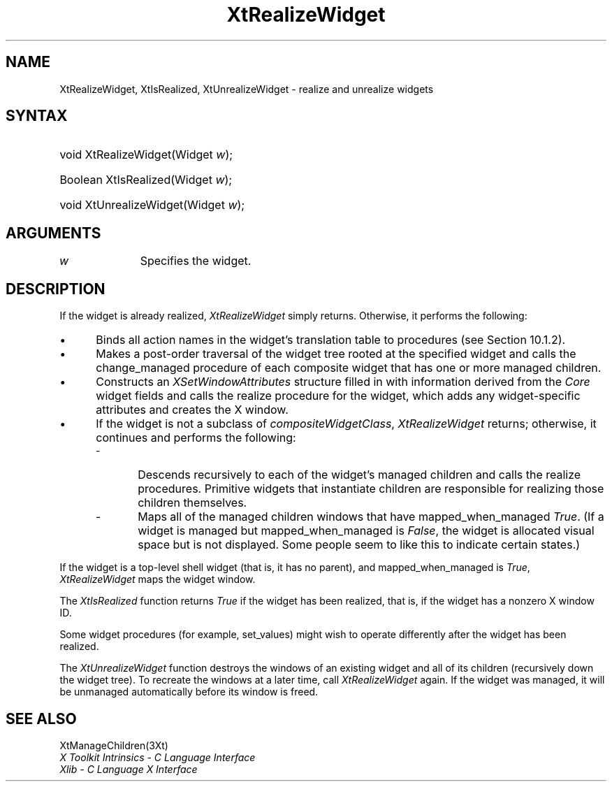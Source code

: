.\" $Xorg: XtRealize.man,v 1.3 2000/08/17 19:42:02 cpqbld Exp $
.\"
.\" Copyright 1993 X Consortium
.\"
.\" Permission is hereby granted, free of charge, to any person obtaining
.\" a copy of this software and associated documentation files (the
.\" "Software"), to deal in the Software without restriction, including
.\" without limitation the rights to use, copy, modify, merge, publish,
.\" distribute, sublicense, and/or sell copies of the Software, and to
.\" permit persons to whom the Software is furnished to do so, subject to
.\" the following conditions:
.\"
.\" The above copyright notice and this permission notice shall be
.\" included in all copies or substantial portions of the Software.
.\"
.\" THE SOFTWARE IS PROVIDED "AS IS", WITHOUT WARRANTY OF ANY KIND,
.\" EXPRESS OR IMPLIED, INCLUDING BUT NOT LIMITED TO THE WARRANTIES OF
.\" MERCHANTABILITY, FITNESS FOR A PARTICULAR PURPOSE AND NONINFRINGEMENT.
.\" IN NO EVENT SHALL THE X CONSORTIUM BE LIABLE FOR ANY CLAIM, DAMAGES OR
.\" OTHER LIABILITY, WHETHER IN AN ACTION OF CONTRACT, TORT OR OTHERWISE,
.\" ARISING FROM, OUT OF OR IN CONNECTION WITH THE SOFTWARE OR THE USE OR
.\" OTHER DEALINGS IN THE SOFTWARE.
.\"
.\" Except as contained in this notice, the name of the X Consortium shall
.\" not be used in advertising or otherwise to promote the sale, use or
.\" other dealings in this Software without prior written authorization
.\" from the X Consortium.
.\"
.\" $XFree86$
.\"
.ds tk X Toolkit
.ds xT X Toolkit Intrinsics \- C Language Interface
.ds xI Intrinsics
.ds xW X Toolkit Athena Widgets \- C Language Interface
.ds xL Xlib \- C Language X Interface
.ds xC Inter-Client Communication Conventions Manual
.ds Rn 3
.ds Vn 2.2
.hw XtRealize-Widget XtIs-Realized XtUnrealize-Widget wid-get
.na
.de Ds
.nf
.\\$1D \\$2 \\$1
.ft 1
.ps \\n(PS
.\".if \\n(VS>=40 .vs \\n(VSu
.\".if \\n(VS<=39 .vs \\n(VSp
..
.de De
.ce 0
.if \\n(BD .DF
.nr BD 0
.in \\n(OIu
.if \\n(TM .ls 2
.sp \\n(DDu
.fi
..
.de FD
.LP
.KS
.TA .5i 3i
.ta .5i 3i
.nf
..
.de FN
.fi
.KE
.LP
..
.de IN		\" send an index entry to the stderr
..
.de C{
.KS
.nf
.D
.\"
.\"	choose appropriate monospace font
.\"	the imagen conditional, 480,
.\"	may be changed to L if LB is too
.\"	heavy for your eyes...
.\"
.ie "\\*(.T"480" .ft L
.el .ie "\\*(.T"300" .ft L
.el .ie "\\*(.T"202" .ft PO
.el .ie "\\*(.T"aps" .ft CW
.el .ft R
.ps \\n(PS
.ie \\n(VS>40 .vs \\n(VSu
.el .vs \\n(VSp
..
.de C}
.DE
.R
..
.de Pn
.ie t \\$1\fB\^\\$2\^\fR\\$3
.el \\$1\fI\^\\$2\^\fP\\$3
..
.de ZN
.ie t \fB\^\\$1\^\fR\\$2
.el \fI\^\\$1\^\fP\\$2
..
.de NT
.ne 7
.ds NO Note
.if \\n(.$>$1 .if !'\\$2'C' .ds NO \\$2
.if \\n(.$ .if !'\\$1'C' .ds NO \\$1
.ie n .sp
.el .sp 10p
.TB
.ce
\\*(NO
.ie n .sp
.el .sp 5p
.if '\\$1'C' .ce 99
.if '\\$2'C' .ce 99
.in +5n
.ll -5n
.R
..
.		\" Note End -- doug kraft 3/85
.de NE
.ce 0
.in -5n
.ll +5n
.ie n .sp
.el .sp 10p
..
.ny0
.TH XtRealizeWidget 3Xt __xorgversion__ "XT FUNCTIONS"
.SH NAME
XtRealizeWidget, XtIsRealized, XtUnrealizeWidget \- realize and unrealize widgets
.SH SYNTAX
.HP
void XtRealizeWidget(Widget \fIw\fP); 
.HP
Boolean XtIsRealized(Widget \fIw\fP); 
.HP
void XtUnrealizeWidget(Widget \fIw\fP); 
.SH ARGUMENTS
.IP \fIw\fP 1i
Specifies the widget.
.SH DESCRIPTION
If the widget is already realized,
.ZN XtRealizeWidget
simply returns. 
Otherwise, it performs the following:
.IP \(bu 5
Binds all action names in the widget's
translation table to procedures (see Section 10.1.2).
.IP \(bu 5
Makes a post-order traversal of the widget tree rooted
at the specified widget and calls the change_managed procedure
of each composite widget that has one or more managed children.
.IP \(bu 5
Constructs an
.ZN XSetWindowAttributes
structure filled in with information derived from the 
.ZN Core 
widget fields and calls the realize procedure for the widget,
which adds any widget-specific attributes and creates the X window.
.IP \(bu 5
If the widget is
not a subclass of 
.ZN compositeWidgetClass ,
.ZN XtRealizeWidget
returns; otherwise, it continues and performs the following:
.RS
.IP \- 5
Descends recursively to each of the widget's
managed children and calls the realize procedures.
Primitive widgets that instantiate children are responsible for realizing
those children themselves.
.IP \- 5
Maps all of the managed children windows that have mapped_when_managed 
.ZN True .
(If a widget is managed but mapped_when_managed is 
.ZN False , 
the widget is allocated visual space but is not displayed.
Some people seem to like this to indicate certain states.)
.RE
.LP
If the widget is a top-level shell widget (that is, it has no parent), and
mapped_when_managed is 
.ZN True , 
.ZN XtRealizeWidget
maps the widget window.
.LP
The
.ZN XtIsRealized
function returns 
.ZN True 
if the widget has been realized,
that is, if the widget has a nonzero X window ID.
.LP
Some widget procedures (for example, set_values) might wish to
operate differently
after the widget has been realized.
.LP
The
.ZN XtUnrealizeWidget
function destroys the windows of an existing widget and all of its
children (recursively down the widget tree).
To recreate the windows at a later time,
call
.ZN XtRealizeWidget
again.
If the widget was managed, 
it will be unmanaged automatically before its window is freed.
.SH "SEE ALSO"
XtManageChildren(3Xt)
.br
\fI\*(xT\fP
.br
\fI\*(xL\fP
